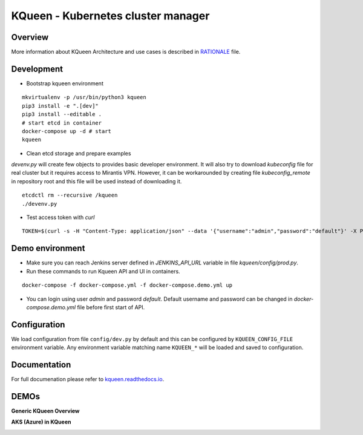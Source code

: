 KQueen - Kubernetes cluster manager
===================================


.. image:: https://travis-ci.org/Mirantis/kqueen.svg?branch=master
    :target: https://travis-ci.org/Mirantis/kqueen

.. image:: https://badge.fury.io/py/kqueen.svg
    :target: https://badge.fury.io/py/kqueen

.. image:: https://coveralls.io/repos/github/Mirantis/kqueen/badge.svg?branch=master
    :target: https://coveralls.io/github/Mirantis/kqueen?branch=master

Overview
--------

More information about KQueen Architecture and use cases is described in `RATIONALE <RATIONALE.md>`_ file.

Development
-----------

-  Bootstrap kqueen environment

::

    mkvirtualenv -p /usr/bin/python3 kqueen
    pip3 install -e ".[dev]"
    pip3 install --editable .
    # start etcd in container
    docker-compose up -d # start
    kqueen

-  Clean etcd storage and prepare examples

`devenv.py` will create few objects to provides basic developer environment. It will also try to download `kubeconfig` file for real cluster but it requires access to Mirantis VPN. However, it can be workarounded by creating file `kubeconfig_remote` in repository root and this file will be used instead of downloading it.

::

    etcdctl rm --recursive /kqueen
    ./devenv.py

- Test access token with `curl`

::

    TOKEN=$(curl -s -H "Content-Type: application/json" --data '{"username":"admin","password":"default"}' -X POST localhost:5000/api/v1/auth | jq -r '.access_token'); echo $TOKEN; curl -H "Authorization: Bearer $TOKEN" localhost:5000/api/v1/clusters

Demo environment
----------------

- Make sure you can reach Jenkins server defined in `JENKINS_API_URL` variable in file `kqueen/config/prod.py`.
- Run these commands to run Kqueen API and UI in containers.

::

    docker-compose -f docker-compose.yml -f docker-compose.demo.yml up

- You can login using user `admin` and password `default`. Default username and password can be changed in `docker-compose.demo.yml` file before first start of API.


Configuration
-------------

We load configuration from file ``config/dev.py`` by default and this
can be configured by ``KQUEEN_CONFIG_FILE`` environment variable. Any
environment variable matching name ``KQUEEN_*`` will be loaded and saved
to configuration.

Documentation
-------------

For full documenation please refer to
`kqueen.readthedocs.io <http://kqueen.readthedocs.io>`__.

.. |Build Status| image:: https://travis-ci.org/Mirantis/kqueen.svg?branch=master
   :target: https://travis-ci.org/Mirantis/kqueen
.. |PyPI version| image:: https://badge.fury.io/py/kqueen.svg
   :target: https://badge.fury.io/py/kqueen
.. |Coverage Status| image:: https://coveralls.io/repos/github/Mirantis/kqueen/badge.svg?branch=master
   :target: https://coveralls.io/github/Mirantis/kqueen?branch=master

DEMOs
-----

**Generic KQueen Overview**

.. image:: https://img.youtube.com/vi/PCAwCxPQc2A/0.jpg
   :target: https://www.youtube.com/watch?v=PCAwCxPQc2A&t=1s

**AKS (Azure) in KQueen**

.. image:: https://img.youtube.com/vi/xHydnJGcs2k/0.jpg
   :target: https://youtu.be/xHydnJGcs2k
